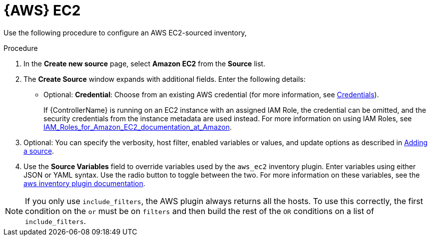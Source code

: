 [id="proc-controller-amazon-ec2"]

= {AWS} EC2

Use the following procedure to configure an AWS EC2-sourced inventory,

.Procedure
//[ddacosta] Rewrote this according to IBM style: Refer to a drop-down list by its label, followed by list.
. In the *Create new source* page, select *Amazon EC2* from the *Source* list.
. The *Create Source* window expands with additional fields.
Enter the following details:

* Optional: *Credential*: Choose from an existing AWS credential (for more information, see xref:controller-credentials[Credentials]).
+
If {ControllerName} is running on an EC2 instance with an assigned IAM Role, the credential can be omitted, and the security credentials from
the instance metadata are used instead.
For more information on using IAM Roles, see link:http://docs.aws.amazon.com/AWSEC2/latest/UserGuide/iam-%20roles-for-amazon-ec2.html[IAM_Roles_for_Amazon_EC2_documentation_at_Amazon].

. Optional: You can specify the verbosity, host filter, enabled variables or values, and update options as described in
xref:proc-controller-add-source[Adding a source].
. Use the *Source Variables* field to override variables used by the `aws_ec2` inventory plugin.
Enter variables using either JSON or YAML syntax.
Use the radio button to toggle between the two.
For more information on these variables, see the
link:https://console.redhat.com/ansible/automation-hub/repo/published/amazon/aws/content/inventory/aws_ec2[aws inventory plugin documentation].
//+
//image:inventories-create-source-AWS-example.png[Inventories- create source - AWS EC2 example]

[NOTE]
====
If you only use `include_filters`, the AWS plugin always returns all the hosts.
To use this correctly, the first condition on the `or` must be on `filters` and then build the rest of the `OR` conditions on a list of
`include_filters`.
====

